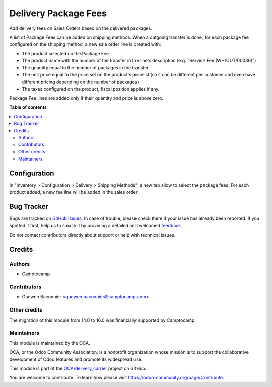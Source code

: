 =====================
Delivery Package Fees
=====================

.. 
   !!!!!!!!!!!!!!!!!!!!!!!!!!!!!!!!!!!!!!!!!!!!!!!!!!!!
   !! This file is generated by oca-gen-addon-readme !!
   !! changes will be overwritten.                   !!
   !!!!!!!!!!!!!!!!!!!!!!!!!!!!!!!!!!!!!!!!!!!!!!!!!!!!
   !! source digest: sha256:ff71b4741dbc4482ae007a7ca013191b2395d55a22f4b3d7417baaad98307813
   !!!!!!!!!!!!!!!!!!!!!!!!!!!!!!!!!!!!!!!!!!!!!!!!!!!!

.. |badge1| image:: https://img.shields.io/badge/maturity-Beta-yellow.png
    :target: https://odoo-community.org/page/development-status
    :alt: Beta
.. |badge2| image:: https://img.shields.io/badge/licence-AGPL--3-blue.png
    :target: http://www.gnu.org/licenses/agpl-3.0-standalone.html
    :alt: License: AGPL-3
.. |badge3| image:: https://img.shields.io/badge/github-OCA%2Fdelivery_carrier-lightgray.png?logo=github
    :target: https://github.com/OCA/delivery_carrier/tree/16.0/delivery_package_fee
    :alt: OCA/delivery_carrier
.. |badge4| image:: https://img.shields.io/badge/weblate-Translate%20me-F47D42.png
    :target: https://translation.odoo-community.org/projects/delivery_carrier-16-0/delivery_carrier-16-0-delivery_package_fee
    :alt: Translate me on Weblate
.. |badge5| image:: https://img.shields.io/badge/runboat-Try%20me-875A7B.png
    :target: https://runboat.odoo-community.org/builds?repo=OCA/delivery_carrier&target_branch=16.0
    :alt: Try me on Runboat

|badge1| |badge2| |badge3| |badge4| |badge5|

Add delivery fees on Sales Orders based on the delivered packages.

A list of Package Fees can be added on shipping methods.
When a outgoing transfer is done, for each package fee configured on the
shipping method, a new sale order line is created with:

* The product selected on the Package Fee
* The product name with the number of the transfer in the line's description
  (e.g. "Service Fee (WH/OUT/00036)")
* The quantity equal to the number of packages in the transfer
* The unit price equal to the price set on the product's pricelist (so it can be
  different per customer and even have different pricing depending on the number
  of packages)
* The taxes configured on the product, fiscal position applies if any.

Package Fee lines are added only if their quantity and price is above zero.

**Table of contents**

.. contents::
   :local:

Configuration
=============

In "Inventory > Configuration > Delivery > Shipping Methods", a new tab allow to
select the package fees. For each product added, a new fee line will be added in
the sales order.

Bug Tracker
===========

Bugs are tracked on `GitHub Issues <https://github.com/OCA/delivery_carrier/issues>`_.
In case of trouble, please check there if your issue has already been reported.
If you spotted it first, help us to smash it by providing a detailed and welcomed
`feedback <https://github.com/OCA/delivery_carrier/issues/new?body=module:%20delivery_package_fee%0Aversion:%2016.0%0A%0A**Steps%20to%20reproduce**%0A-%20...%0A%0A**Current%20behavior**%0A%0A**Expected%20behavior**>`_.

Do not contact contributors directly about support or help with technical issues.

Credits
=======

Authors
~~~~~~~

* Camptocamp

Contributors
~~~~~~~~~~~~

* Guewen Baconnier <guewen.baconnier@camptocamp.com>

Other credits
~~~~~~~~~~~~~

The migration of this module from 14.0 to 16.0 was financially supported by Camptocamp.

Maintainers
~~~~~~~~~~~

This module is maintained by the OCA.

.. image:: https://odoo-community.org/logo.png
   :alt: Odoo Community Association
   :target: https://odoo-community.org

OCA, or the Odoo Community Association, is a nonprofit organization whose
mission is to support the collaborative development of Odoo features and
promote its widespread use.

This module is part of the `OCA/delivery_carrier <https://github.com/OCA/delivery_carrier/tree/16.0/delivery_package_fee>`_ project on GitHub.

You are welcome to contribute. To learn how please visit https://odoo-community.org/page/Contribute.
